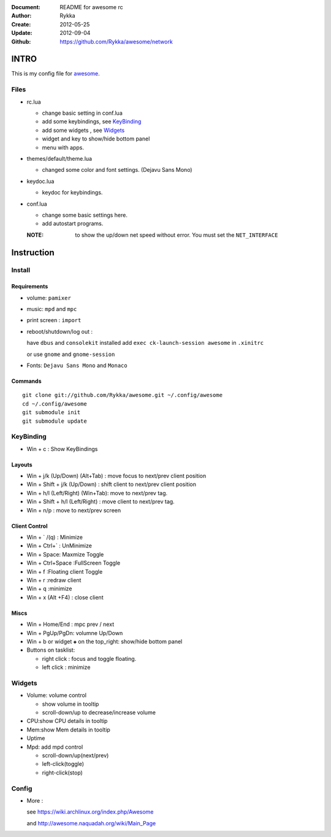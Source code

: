 :Document: README for awesome rc
:Author: Rykka
:Create: 2012-05-25
:Update: 2012-09-04
:Github: https://github.com/Rykka/awesome/network

INTRO
=====

This is my config file for awesome_.

.. _awesome: http://awesome.naquadah.org/

Files
-----

* rc.lua

  + change basic setting in conf.lua
  + add some keybindings, see KeyBinding_
  + add some widgets , see Widgets_
  + widget and key to show/hide bottom panel
  + menu with apps.

* themes/default/theme.lua
    
  + changed some color and font settings. (Dejavu Sans Mono)

* keydoc.lua  

  + keydoc for keybindings.

* conf.lua 

  + change some basic settings here.
  + add autostart programs.

  :NOTE: to show the up/down net speed without error.
         You must set the ``NET_INTERFACE``


Instruction
===========

Install
-------

Requirements
~~~~~~~~~~~~

* volume: ``pamixer``
* music: ``mpd`` and ``mpc``
* print screen : ``import``
* reboot/shutdown/log out : 
        
  have ``dbus`` and ``consolekit`` installed
  add ``exec ck-launch-session awesome`` in ``.xinitrc``

  or use ``gnome`` and ``gnome-session``

* Fonts: ``Dejavu Sans Mono`` and ``Monaco``

Commands
~~~~~~~~

.. this should use code: but not supported by github

::

   git clone git://github.com/Rykka/awesome.git ~/.config/awesome
   cd ~/.config/awesome
   git submodule init
   git submodule update

KeyBinding
----------

* Win + c : Show KeyBindings

Layouts
~~~~~~~

* Win + j/k (Up/Down) (Alt+Tab) : 
  move focus to next/prev client position
* Win + Shift + j/k (Up/Down) : 
  shift client to next/prev client position

* Win + h/l (Left/Right) (Win+Tab): 
  move to next/prev tag.
* Win + Shift + h/l (Left/Right) : 
  move client to next/prev tag.
* Win + n/p : 
  move to next/prev screen

Client Control
~~~~~~~~~~~~~~

* Win + ` /(q)   : Minimize
* Win + Ctrl+`   : UnMinimize
* Win + Space: Maxmize Toggle
* Win + Ctrl+Space :FullScreen Toggle
* Win + f :Floating client Toggle
* Win + r :redraw client
* Win + q :minimize 
* Win + x (Alt +F4) : close client

Miscs
~~~~~

* Win + Home/End  : mpc  prev / next
* Win + PgUp/PgDn: volumne Up/Down

* Win + b or widget ``◈`` on the top_right:
  show/hide bottom panel

* Buttons on tasklist:

  + right click : focus and toggle floating.
  + left click : minimize


Widgets
-------

* Volume: volume control 

  + show volume in tooltip
  + scroll-down/up to decrease/increase volume

* CPU:show CPU details in tooltip
* Mem:show Mem details in tooltip
* Uptime
* Mpd: add mpd control 

  + scroll-down/up(next/prev)
  + left-click(toggle)
  + right-click(stop)

Config
------

* More : 

  see https://wiki.archlinux.org/index.php/Awesome 

  and http://awesome.naquadah.org/wiki/Main_Page

